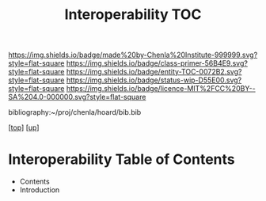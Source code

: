 #   -*- mode: org; fill-column: 60 -*-
#+STARTUP: showall
#+TITLE:   Interoperability TOC

[[https://img.shields.io/badge/made%20by-Chenla%20Institute-999999.svg?style=flat-square]] 
[[https://img.shields.io/badge/class-primer-56B4E9.svg?style=flat-square]]
[[https://img.shields.io/badge/entity-TOC-0072B2.svg?style=flat-square]]
[[https://img.shields.io/badge/status-wip-D55E00.svg?style=flat-square]]
[[https://img.shields.io/badge/licence-MIT%2FCC%20BY--SA%204.0-000000.svg?style=flat-square]]

bibliography:~/proj/chenla/hoard/bib.bib

[[[../../index.org][top]]] [[[../index.org][up]]]

* Interoperability Table of Contents
:PROPERTIES:
:CUSTOM_ID:
:Name:     /home/deerpig/proj/chenla/warp/08/48/index.org
:Created:  2018-05-05T18:09@Prek Leap (11.642600N-104.919210W)
:ID:       22646fed-b589-4ae7-ad18-d8b0cd90da72
:VER:      578790621.981060749
:GEO:      48P-491193-1287029-15
:BXID:     proj:SBM4-4440
:Class:    primer
:Entity:   toc
:Status:   wip
:Licence:  MIT/CC BY-SA 4.0
:END:

  - Contents
  - Introduction



